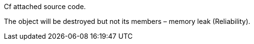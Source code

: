 Cf attached source code.


The object will be destroyed but not its members – memory leak (Reliability).
